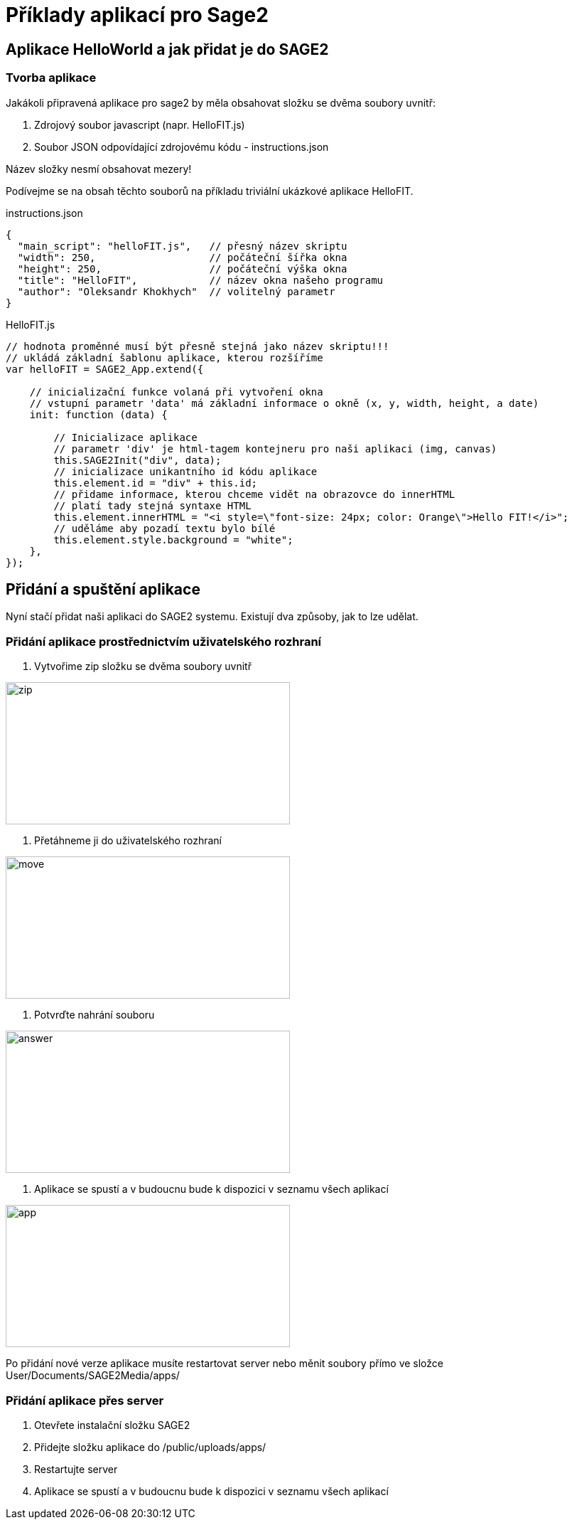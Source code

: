 = Příklady aplikací pro Sage2 

== Aplikace HelloWorld a jak přidat je do SAGE2

=== Tvorba aplikace

Jakákoli připravená aplikace pro sage2 by měla obsahovat složku se dvěma soubory uvnitř:

  . Zdrojový soubor javascript (napr. HelloFIT.js)
  
  . Soubor JSON odpovídající zdrojovému kódu - instructions.json
  
Název složky nesmí obsahovat mezery!
  
Podívejme se na obsah těchto souborů na příkladu triviální ukázkové aplikace HelloFIT.

.instructions.json
[source,js]
----
{
  "main_script": "helloFIT.js",   // přesný název skriptu
  "width": 250,                   // počáteční šířka okna
  "height": 250,                  // počáteční výška okna
  "title": "HelloFIT",            // název okna našeho programu
  "author": "Oleksandr Khokhych"  // volitelný parametr
}
----

.HelloFIT.js
[source,js]
----
// hodnota proměnné musí být přesně stejná jako název skriptu!!!
// ukládá základní šablonu aplikace, kterou rozšíříme
var helloFIT = SAGE2_App.extend({
    
    // inicializační funkce volaná při vytvoření okna 
    // vstupní parametr 'data' má základní informace o okně (x, y, width, height, a date)
    init: function (data) {
        
        // Inicializace aplikace 
        // parametr 'div' je html-tagem kontejneru pro naši aplikaci (img, canvas)
        this.SAGE2Init("div", data);
        // inicializace unikantního id kódu aplikace
        this.element.id = "div" + this.id;
        // přidame informace, kterou chceme vidět na obrazovce do innerHTML
        // platí tady stejná syntaxe HTML
        this.element.innerHTML = "<i style=\"font-size: 24px; color: Orange\">Hello FIT!</i>";
        // uděláme aby pozadí textu bylo bílé
        this.element.style.background = "white";
    },
});
----

== Přidání a spuštění aplikace

Nyní stačí přidat naši aplikaci do SAGE2 systemu.
Existují dva způsoby, jak to lze udělat.

=== Přidání aplikace prostřednictvím uživatelského rozhraní

    1. Vytvořime zip složku se dvěma soubory uvnitř 
    
image::Images/zipfile.png[zip,400,200]
    
    2. Přetáhneme ji do uživatelského rozhraní
    
image::Images/move.png[move,400,200]
    
    3. Potvrďte nahrání souboru
    
image::Images/answer.png[answer,400,200]
    
    4. Aplikace se spustí a v budoucnu bude k dispozici v seznamu všech aplikací
    
image::Images/applist.png[app,400,200]
    
Po přidání nové verze aplikace musíte restartovat server nebo měnit soubory přímo ve složce User/Documents/SAGE2Media/apps/

=== Přidání aplikace přes server

    1. Otevřete instalační složku SAGE2
    
    2. Přidejte složku aplikace do /public/uploads/apps/
    
    3. Restartujte server
    
    4. Aplikace se spustí a v budoucnu bude k dispozici v seznamu všech aplikací
